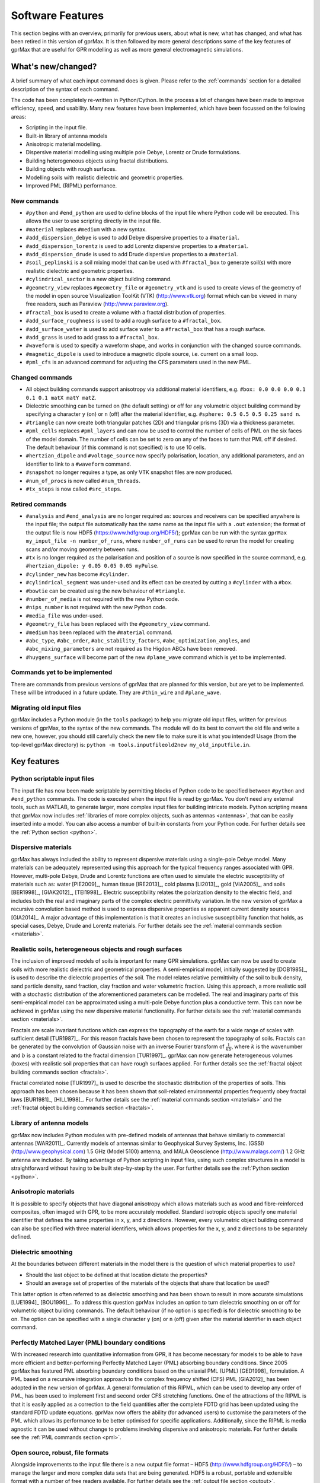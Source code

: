 .. _capabilities:

*****************
Software Features
*****************

This section begins with an overview, primarily for previous users, about what is new, what has changed, and what has been retired in this version of gprMax. It is then followed by more general descriptions some of the key features of gprMax that are useful for GPR modelling as well as more general electromagnetic simulations.

What's new/changed?
===================

A brief summary of what each input command does is given. Please refer to the :ref:`commands` section for a detailed description of the syntax of each command.

The code has been completely re-written in Python/Cython. In the process a lot of changes have been made to improve efficiency, speed, and usability. Many new features have been implemented, which have been focussed on the following areas:

* Scripting in the input file.
* Built-in library of antenna models
* Anisotropic material modelling.
* Dispersive material modelling using multiple pole Debye, Lorentz or Drude formulations.
* Building heterogeneous objects using fractal distributions.
* Building objects with rough surfaces.
* Modelling soils with realistic dielectric and geometric properties.
* Improved PML (RIPML) performance.

New commands
------------

* ``#python`` and ``#end_python`` are used to define blocks of the input file where Python code will be executed. This allows the user to use scripting directly in the input file.
* ``#material`` replaces ``#medium`` with a new syntax.
* ``#add_dispersion_debye`` is used to add Debye dispersive properties to a ``#material``.
* ``#add_dispersion_lorentz`` is used to add Lorentz dispersive properties to a ``#material``.
* ``#add_dispersion_drude`` is used to add Drude dispersive properties to a ``#material``.
* ``#soil_peplinski`` is a soil mixing model that can be used with ``#fractal_box`` to generate soil(s) with more realistic dielectric and geometric properties.
* ``#cylindrical_sector`` is a new object building command.
* ``#geometry_view`` replaces ``#geometry_file`` or ``#geometry_vtk`` and is used to create views of the geometry of the model in open source Visualization ToolKit (VTK) (http://www.vtk.org) format which can be viewed in many free readers, such as Paraview (http://www.paraview.org).
* ``#fractal_box`` is used to create a volume with a fractal distribution of properties.
* ``#add_surface_roughness`` is used to add a rough surface to a ``#fractal_box``.
* ``#add_surface_water`` is used to add surface water to a ``#fractal_box`` that has a rough surface.
* ``#add_grass`` is used to add grass to a ``#fractal_box``.
* ``#waveform`` is used to specify a waveform shape, and works in conjunction with the changed source commands.
* ``#magnetic_dipole`` is used to introduce a magnetic dipole source, i.e. current on a small loop.
* ``#pml_cfs`` is an advanced command for adjusting the CFS parameters used in the new PML.


Changed commands
----------------

* All object building commands support anisotropy via additional material identifiers, e.g. ``#box: 0.0 0.0 0.0 0.1 0.1 0.1 matX matY matZ``.
* Dielectric smoothing can be turned on (the default setting) or off for any volumetric object building command by specifying a character ``y`` (on) or ``n`` (off) after the material identifier, e.g. ``#sphere: 0.5 0.5 0.5 0.25 sand n``.
* ``#triangle`` can now create both triangular patches (2D) and triangular prisms (3D) via a thickness parameter.
* ``#pml_cells`` replaces ``#pml_layers`` and can now be used to control the number of cells of PML on the six faces of the model domain. The number of cells can be set to zero on any of the faces to turn that PML off if desired. The default behaviour (if this command is not specified) is to use 10 cells.
* ``#hertzian_dipole`` and ``#voltage_source`` now specify polarisation, location, any additional parameters, and an identifier to link to a ``#waveform`` command.
* ``#snapshot`` no longer requires a type, as only VTK snapshot files are now produced.
* ``#num_of_procs`` is now called ``#num_threads``.
* ``#tx_steps`` is now called ``#src_steps``.


Retired commands
----------------

* ``#analysis`` and ``#end_analysis`` are no longer required as: sources and receivers can be specified anywhere is the input file; the output file automatically has the same name as the input file with a ``.out`` extension; the format of the output file is now HDF5 (https://www.hdfgroup.org/HDF5/); gprMax can be run with the syntax ``gprMax my_input_file -n number_of_runs``, where ``number_of_runs`` can be used to rerun the model for creating scans and/or moving geometry between runs.
* ``#tx`` is no longer required as the polarisation and position of a source is now specified in the source command, e.g. ``#hertzian_dipole: y 0.05 0.05 0.05 myPulse``.
* ``#cylinder_new`` has become ``#cylinder``.
* ``#cylindrical_segment`` was under-used and its effect can be created by cutting a ``#cylinder`` with a ``#box``.
* ``#bowtie`` can be created using the new behaviour of ``#triangle``.
* ``#number_of_media`` is not required with the new Python code.
* ``#nips_number`` is not required with the new Python code.
* ``#media_file`` was under-used.
* ``#geometry_file`` has been replaced with the ``#geometry_view`` command.
* ``#medium`` has been replaced with the ``#material`` command.
* ``#abc_type``, ``#abc_order``, ``#abc_stability_factors``, ``#abc_optimization_angles``, and ``#abc_mixing_parameters`` are not required as the Higdon ABCs have been removed.
* ``#huygens_surface`` will become part of the new ``#plane_wave`` command which is yet to be implemented.


Commands yet to be implemented
------------------------------

There are commands from previous versions of gprMax that are planned for this version, but are yet to be implemented. These will be introduced in a future update. They are ``#thin_wire`` and ``#plane_wave``.


Migrating old input files
-------------------------

gprMax includes a Python module (in the ``tools`` package) to help you migrate old input files, written for previous versions of gprMax, to the syntax of the new commands. The module will do its best to convert the old file and write a new one, however, you should still carefully check the new file to make sure it is what you intended! Usage (from the top-level gprMax directory) is: ``python -m tools.inputfileold2new my_old_inputfile.in``.


Key features
============

Python scriptable input files
-----------------------------

The input file has now been made scriptable by permitting blocks of Python code to be specified between ``#python`` and ``#end_python`` commands. The code is executed when the input file is read by gprMax. You don't need any external tools, such as MATLAB, to generate larger, more complex input files for building intricate models. Python scripting means that gprMax now includes :ref:`libraries of more complex objects, such as antennas <antennas>`, that can be easily inserted into a model. You can also access a number of built-in constants from your Python code. For further details see the :ref:`Python section <python>`.

Dispersive materials
--------------------

gprMax has always included the ability to represent dispersive materials using a single-pole Debye model. Many materials can be adequately represented using this approach for the typical frequency ranges associated with GPR. However, multi-pole Debye, Drude and Lorentz functions are often used to simulate the electric susceptibility of materials such as: water [PIE2009]_, human tissue [IRE2013]_, cold plasma [LI2013]_, gold [VIA2005]_, and soils [BER1998]_, [GIAK2012]_, [TEI1998]_. Electric susceptibility relates the polarization density to the electric field, and includes both the real and imaginary parts of the complex electric permittivity variation. In the new version of gprMax a recursive convolution based method is used to express dispersive properties as apparent current density sources [GIA2014]_. A major advantage of this implementation is that it creates an inclusive susceptibility function that holds, as special cases, Debye, Drude and Lorentz materials. For further details see the :ref:`material commands section <materials>`.

Realistic soils, heterogeneous objects and rough surfaces
---------------------------------------------------------

The inclusion of improved models of soils is important for many GPR simulations. gprMax can now be used to create soils with more realistic dielectric and geometrical properties. A semi-empirical model, initially suggested by [DOB1985]_, is used to describe the dielectric properties of the soil. The model relates relative permittivity of the soil to bulk density, sand particle density, sand fraction, clay fraction and water volumetric fraction. Using this approach, a more realistic soil with a stochastic distribution of the aforementioned parameters can be modelled. The real and imaginary parts of this semi-empirical model can be approximated using a multi-pole Debye function plus a conductive term. This can now be achieved in gprMax using the new dispersive material functionality. For further details see the :ref:`material commands section <materials>`.

Fractals are scale invariant functions which can express the topography of the earth for a wide range of scales with sufficient detail [TUR1987]_. For this reason fractals have been chosen to represent the topography of soils. Fractals can be generated by the convolution of Gaussian noise with an inverse Fourier transform of :math:`\frac{1}{kb}`, where :math:`k` is the wavenumber and :math:`b` is a constant related to the fractal dimension [TUR1997]_. gprMax can now generate heterogeneous volumes (boxes) with realistic soil properties that can have rough surfaces applied. For further details see the :ref:`fractal object building commands section <fractals>`.

Fractal correlated noise [TUR1997]_ is used to describe the stochastic distribution of the properties of soils. This approach has been chosen because it has been shown that soil-related environmental properties frequently obey fractal laws [BUR1981]_, [HILL1998]_. For further details see the :ref:`material commands section <materials>` and the :ref:`fractal object building commands section <fractals>`.

.. _antennas:

Library of antenna models
-------------------------

gprMax now includes Python modules with pre-defined models of antennas that behave similarly to commercial antennas [WAR2011]_. Currently models of antennas similar to Geophysical Survey Systems, Inc. (GSSI) (http://www.geophysical.com) 1.5 GHz (Model 5100) antenna, and MALA Geoscience (http://www.malags.com/) 1.2 GHz antenna are included. By taking advantage of Python scripting in input files, using such complex structures in a model is straightforward without having to be built step-by-step by the user. For further details see the :ref:`Python section <python>`.

Anisotropic materials
---------------------

It is possible to specify objects that have diagonal anisotropy which allows materials such as wood and fibre-reinforced composites, often imaged with GPR, to be more accurately modelled. Standard isotropic objects specify one material identifier that defines the same properties in x, y, and z directions. However, every volumetric object building command can also be specified with three material identifiers, which allows properties for the x, y, and z directions to be separately defined.

Dielectric smoothing
--------------------

At the boundaries between different materials in the model there is the question of which material properties to use?

* Should the last object to be defined at that location dictate the properties?
* Should an average set of properties of the materials of the objects that share that location be used?

This latter option is often referred to as dielectric smoothing and has been shown to result in more accurate simulations [LUE1994]_ [BOU1996]_.. To address this question gprMax includes an option to turn dielectric smoothing on or off for volumetric object building commands. The default behaviour (if no option is specified) is for dielectric smoothing to be on. The option can be specified with a single character ``y`` (on) or ``n`` (off) given after the material identifier in each object command.

Perfectly Matched Layer (PML) boundary conditions
-------------------------------------------------

With increased research into quantitative information from GPR, it has become necessary for models to be able to have more efficient and better-performing Perfectly Matched Layer (PML) absorbing boundary conditions. Since 2005 gprMax has featured PML absorbing boundary conditions based on the uniaxial PML (UPML) [GED1998]_ formulation. A PML based on a recursive integration approach to the complex frequency shifted (CFS) PML [GIA2012]_ has been adopted in the new version of gprMax. A general formulation of this RIPML, which can be used to develop any order of PML, has been used to implement first and second order CFS stretching functions. One of the attractions of the RIPML is that it is easily applied as a correction to the field quantities after the complete FDTD grid has been updated using the standard FDTD update equations. gprMax now offers the ability (for advanced users) to customise the parameters of the PML which allows its performance to be better optimised for specific applications. Additionally, since the RIPML is media agnostic it can be used without change to problems involving dispersive and anisotropic materials. For further details see the :ref:`PML commands section <pml>`.

Open source, robust, file formats
---------------------------------

Alongside improvements to the input file there is a new output file format – HDF5 (http://www.hdfgroup.org/HDF5/) – to manage the larger and more complex data sets that are being generated. HDF5 is a robust, portable and extensible format with a number of free readers available. For further details see the :ref:`output file section <output>`.

In addition, the Visualization Toolkit (VTK) (http://www.vtk.org) is being used for improved handling and viewing of the detailed 3D FDTD geometry meshes. The VTK is an open-source system for 3D computer graphics, image processing and visualisation. It also has a number of free readers available including Paraview (http://www.paraview.org). For further details see the :ref:`geometry view command <geometryview>`.



